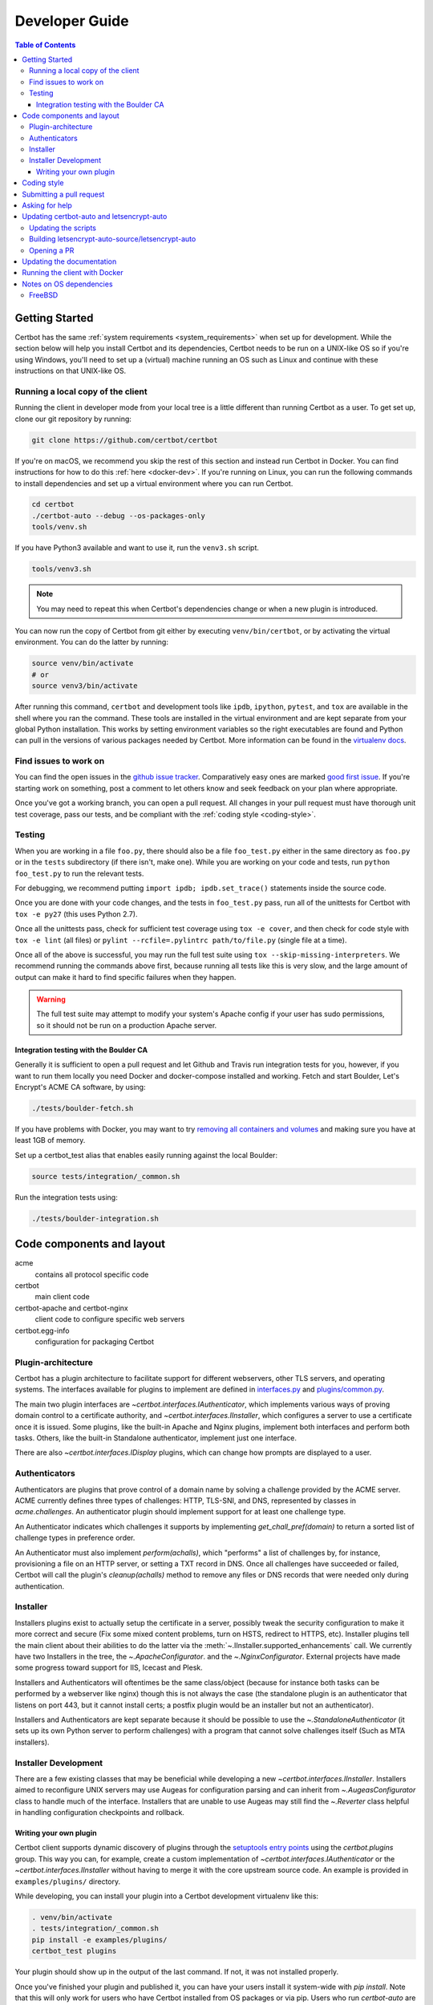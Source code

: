 ===============
Developer Guide
===============

.. contents:: Table of Contents
   :local:


.. _getting_started:

Getting Started
===============

Certbot has the same :ref:`system requirements <system_requirements>` when set
up for development.  While the section below will help you install Certbot and
its dependencies, Certbot needs to be run on a UNIX-like OS so if you're using
Windows, you'll need to set up a (virtual) machine running an OS such as Linux
and continue with these instructions on that UNIX-like OS.

Running a local copy of the client
----------------------------------

Running the client in developer mode from your local tree is a little different
than running Certbot as a user. To get set up, clone our git repository by
running:

.. code-block:: shell

   git clone https://github.com/certbot/certbot

If you're on macOS, we recommend you skip the rest of this section and instead
run Certbot in Docker. You can find instructions for how to do this :ref:`here
<docker-dev>`. If you're running on Linux, you can run the following commands to
install dependencies and set up a virtual environment where you can run
Certbot.

.. code-block:: shell

   cd certbot
   ./certbot-auto --debug --os-packages-only
   tools/venv.sh

If you have Python3 available and want to use it, run the ``venv3.sh`` script.

.. code-block:: shell

   tools/venv3.sh

.. note:: You may need to repeat this when
  Certbot's dependencies change or when a new plugin is introduced.

You can now run the copy of Certbot from git either by executing
``venv/bin/certbot``, or by activating the virtual environment. You can do the
latter by running:

.. code-block:: shell

   source venv/bin/activate
   # or
   source venv3/bin/activate

After running this command, ``certbot`` and development tools like ``ipdb``,
``ipython``, ``pytest``, and ``tox`` are available in the shell where you ran
the command. These tools are installed in the virtual environment and are kept
separate from your global Python installation. This works by setting
environment variables so the right executables are found and Python can pull in
the versions of various packages needed by Certbot.  More information can be
found in the `virtualenv docs`_.

.. _`virtualenv docs`: https://virtualenv.pypa.io

Find issues to work on
----------------------

You can find the open issues in the `github issue tracker`_.  Comparatively
easy ones are marked `good first issue`_.  If you're starting work on
something, post a comment to let others know and seek feedback on your plan
where appropriate.

Once you've got a working branch, you can open a pull request.  All changes in
your pull request must have thorough unit test coverage, pass our
tests, and be compliant with the :ref:`coding style <coding-style>`.

.. _github issue tracker: https://github.com/certbot/certbot/issues
.. _good first issue: https://github.com/certbot/certbot/issues?q=is%3Aopen+is%3Aissue+label%3A%22good+first+issue%22

.. _testing:

Testing
-------

When you are working in a file ``foo.py``, there should also be a file ``foo_test.py``
either in the same directory as ``foo.py`` or in the ``tests`` subdirectory
(if there isn't, make one). While you are working on your code and tests, run
``python foo_test.py`` to run the relevant tests.

For debugging, we recommend putting
``import ipdb; ipdb.set_trace()`` statements inside the source code.

Once you are done with your code changes, and the tests in ``foo_test.py`` pass,
run all of the unittests for Certbot with ``tox -e py27`` (this uses Python
2.7).

Once all the unittests pass, check for sufficient test coverage using
``tox -e cover``, and then check for code style with ``tox -e lint`` (all files)
or ``pylint --rcfile=.pylintrc path/to/file.py`` (single file at a time).

Once all of the above is successful, you may run the full test suite using
``tox --skip-missing-interpreters``. We recommend running the commands above
first, because running all tests like this is very slow, and the large amount
of output can make it hard to find specific failures when they happen.

.. warning:: The full test suite may attempt to modify your system's Apache
  config if your user has sudo permissions, so it should not be run on a
  production Apache server.

.. _integration:

Integration testing with the Boulder CA
~~~~~~~~~~~~~~~~~~~~~~~~~~~~~~~~~~~~~~~

Generally it is sufficient to open a pull request and let Github and Travis run
integration tests for you, however, if you want to run them locally you need
Docker and docker-compose installed and working. Fetch and start Boulder, Let's
Encrypt's ACME CA software, by using:

.. code-block:: shell

  ./tests/boulder-fetch.sh

If you have problems with Docker, you may want to try `removing all containers and
volumes`_ and making sure you have at least 1GB of memory.

Set up a certbot_test alias that enables easily running against the local
Boulder:

.. code-block:: shell

   source tests/integration/_common.sh

Run the integration tests using:

.. code-block:: shell

  ./tests/boulder-integration.sh

.. _removing all containers and volumes: https://www.digitalocean.com/community/tutorials/how-to-remove-docker-images-containers-and-volumes

Code components and layout
==========================

acme
  contains all protocol specific code
certbot
  main client code
certbot-apache and certbot-nginx
  client code to configure specific web servers
certbot.egg-info
  configuration for packaging Certbot


Plugin-architecture
-------------------

Certbot has a plugin architecture to facilitate support for
different webservers, other TLS servers, and operating systems.
The interfaces available for plugins to implement are defined in
`interfaces.py`_ and `plugins/common.py`_.

The main two plugin interfaces are `~certbot.interfaces.IAuthenticator`, which
implements various ways of proving domain control to a certificate authority,
and `~certbot.interfaces.IInstaller`, which configures a server to use a
certificate once it is issued. Some plugins, like the built-in Apache and Nginx
plugins, implement both interfaces and perform both tasks. Others, like the
built-in Standalone authenticator, implement just one interface.

There are also `~certbot.interfaces.IDisplay` plugins,
which can change how prompts are displayed to a user.

.. _interfaces.py: https://github.com/certbot/certbot/blob/master/certbot/interfaces.py
.. _plugins/common.py: https://github.com/certbot/certbot/blob/master/certbot/plugins/common.py#L34


Authenticators
--------------

Authenticators are plugins that prove control of a domain name by solving a
challenge provided by the ACME server. ACME currently defines three types of
challenges: HTTP, TLS-SNI, and DNS, represented by classes in `acme.challenges`.
An authenticator plugin should implement support for at least one challenge type.

An Authenticator indicates which challenges it supports by implementing
`get_chall_pref(domain)` to return a sorted list of challenge types in
preference order.

An Authenticator must also implement `perform(achalls)`, which "performs" a list
of challenges by, for instance, provisioning a file on an HTTP server, or
setting a TXT record in DNS. Once all challenges have succeeded or failed,
Certbot will call the plugin's `cleanup(achalls)` method to remove any files or
DNS records that were needed only during authentication.

Installer
---------

Installers plugins exist to actually setup the certificate in a server,
possibly tweak the security configuration to make it more correct and secure
(Fix some mixed content problems, turn on HSTS, redirect to HTTPS, etc).
Installer plugins tell the main client about their abilities to do the latter
via the :meth:`~.IInstaller.supported_enhancements` call. We currently
have two Installers in the tree, the `~.ApacheConfigurator`. and the
`~.NginxConfigurator`.  External projects have made some progress toward
support for IIS, Icecast and Plesk.

Installers and Authenticators will oftentimes be the same class/object
(because for instance both tasks can be performed by a webserver like nginx)
though this is not always the case (the standalone plugin is an authenticator
that listens on port 443, but it cannot install certs; a postfix plugin would
be an installer but not an authenticator).

Installers and Authenticators are kept separate because
it should be possible to use the `~.StandaloneAuthenticator` (it sets
up its own Python server to perform challenges) with a program that
cannot solve challenges itself (Such as MTA installers).


Installer Development
---------------------

There are a few existing classes that may be beneficial while
developing a new `~certbot.interfaces.IInstaller`.
Installers aimed to reconfigure UNIX servers may use Augeas for
configuration parsing and can inherit from `~.AugeasConfigurator` class
to handle much of the interface. Installers that are unable to use
Augeas may still find the `~.Reverter` class helpful in handling
configuration checkpoints and rollback.


.. _dev-plugin:

Writing your own plugin
~~~~~~~~~~~~~~~~~~~~~~~

Certbot client supports dynamic discovery of plugins through the
`setuptools entry points`_ using the `certbot.plugins` group. This
way you can, for example, create a custom implementation of
`~certbot.interfaces.IAuthenticator` or the
`~certbot.interfaces.IInstaller` without having to merge it
with the core upstream source code. An example is provided in
``examples/plugins/`` directory.

While developing, you can install your plugin into a Certbot development
virtualenv like this:

.. code-block:: shell

  . venv/bin/activate
  . tests/integration/_common.sh
  pip install -e examples/plugins/
  certbot_test plugins

Your plugin should show up in the output of the last command. If not,
it was not installed properly.

Once you've finished your plugin and published it, you can have your
users install it system-wide with `pip install`. Note that this will
only work for users who have Certbot installed from OS packages or via
pip. Users who run `certbot-auto` are currently unable to use third-party
plugins. It's technically possible to install third-party plugins into
the virtualenv used by `certbot-auto`, but they will be wiped away when
`certbot-auto` upgrades.

.. warning:: Please be aware though that as this client is still in a
   developer-preview stage, the API may undergo a few changes. If you
   believe the plugin will be beneficial to the community, please
   consider submitting a pull request to the repo and we will update
   it with any necessary API changes.

.. _`setuptools entry points`:
    http://setuptools.readthedocs.io/en/latest/pkg_resources.html#entry-points

.. _coding-style:

Coding style
============

Please:

1. **Be consistent with the rest of the code**.

2. Read `PEP 8 - Style Guide for Python Code`_.

3. Follow the `Google Python Style Guide`_, with the exception that we
   use `Sphinx-style`_ documentation::

        def foo(arg):
            """Short description.

            :param int arg: Some number.

            :returns: Argument
            :rtype: int

            """
            return arg

4. Remember to use ``pylint``.

.. _Google Python Style Guide:
  https://google.github.io/styleguide/pyguide.html
.. _Sphinx-style: http://sphinx-doc.org/
.. _PEP 8 - Style Guide for Python Code:
  https://www.python.org/dev/peps/pep-0008

Submitting a pull request
=========================

Steps:

1. Write your code!
2. Make sure your environment is set up properly and that you're in your
   virtualenv. You can do this by running ``./tools/venv.sh``.
   (this is a **very important** step)
3. Run ``tox -e lint`` to check for pylint errors. Fix any errors.
4. Run ``tox --skip-missing-interpreters`` to run the entire test suite
   including coverage. The ``--skip-missing-interpreters`` argument ignores
   missing versions of Python needed for running the tests. Fix any errors.
5. Submit the PR.
6. Did your tests pass on Travis? If they didn't, fix any errors.

Asking for help
===============

If you have any questions while working on a Certbot issue, don't hesitate to
ask for help! You can do this in the #letsencrypt-dev IRC channel on Freenode.
If you don't already have an IRC client set up, we recommend you join using
`Riot <https://riot.im/app/#/room/#freenode_#letsencrypt-dev:matrix.org>`_.

Updating certbot-auto and letsencrypt-auto
==========================================

Updating the scripts
--------------------
Developers should *not* modify the ``certbot-auto`` and ``letsencrypt-auto`` files
in the root directory of the repository.  Rather, modify the
``letsencrypt-auto.template`` and associated platform-specific shell scripts in
the ``letsencrypt-auto-source`` and
``letsencrypt-auto-source/pieces/bootstrappers`` directory, respectively.

Building letsencrypt-auto-source/letsencrypt-auto
-------------------------------------------------
Once changes to any of the aforementioned files have been made, the
``letsencrypt-auto-source/letsencrypt-auto`` script should be updated.  In lieu of
manually updating this script, run the build script, which lives at
``letsencrypt-auto-source/build.py``:

.. code-block:: shell

   python letsencrypt-auto-source/build.py

Running ``build.py`` will update the ``letsencrypt-auto-source/letsencrypt-auto``
script.  Note that the ``certbot-auto`` and ``letsencrypt-auto`` scripts in the root
directory of the repository will remain **unchanged** after this script is run.
Your changes will be propagated to these files during the next release of
Certbot.

Opening a PR
------------
When opening a PR, ensure that the following files are committed:

1. ``letsencrypt-auto-source/letsencrypt-auto.template`` and
   ``letsencrypt-auto-source/pieces/bootstrappers/*``
2. ``letsencrypt-auto-source/letsencrypt-auto`` (generated by ``build.py``)

It might also be a good idea to double check that **no** changes were
inadvertently made to the ``certbot-auto`` or ``letsencrypt-auto`` scripts in the
root of the repository.  These scripts will be updated by the core developers
during the next release.


Updating the documentation
==========================

In order to generate the Sphinx documentation, run the following
commands:

.. code-block:: shell

   make -C docs clean html man

This should generate documentation in the ``docs/_build/html``
directory.

.. note:: If you skipped the "Getting Started" instructions above,
  run ``pip install -e ".[docs]"`` to install Certbot's docs extras modules.


.. _docker-dev:

Running the client with Docker
==============================

You can use Docker Compose to quickly set up an environment for running and
testing Certbot. To install Docker Compose, follow the instructions at
https://docs.docker.com/compose/install/.

.. note:: Linux users can simply run ``pip install docker-compose`` to get
  Docker Compose after installing Docker Engine and activating your shell as
  described in the :ref:`Getting Started <getting_started>` section.

Now you can develop on your host machine, but run Certbot and test your changes
in Docker. When using ``docker-compose`` make sure you are inside your clone of
the Certbot repository. As an example, you can run the following command to
check for linting errors::

  docker-compose run --rm --service-ports development bash -c 'tox -e lint'

You can also leave a terminal open running a shell in the Docker container and
modify Certbot code in another window. The Certbot repo on your host machine is
mounted inside of the container so any changes you make immediately take
effect. To do this, run::

  docker-compose run --rm --service-ports development bash

Now running the check for linting errors described above is as easy as::

  tox -e lint

.. _prerequisites:

Notes on OS dependencies
========================

OS-level dependencies can be installed like so:

.. code-block:: shell

   ./certbot-auto --debug --os-packages-only

In general...

* ``sudo`` is required as a suggested way of running privileged process
* `Python`_ 2.7 or 3.4+ is required
* `Augeas`_ is required for the Python bindings
* ``virtualenv`` is used for managing other Python library dependencies

.. _Python: https://wiki.python.org/moin/BeginnersGuide/Download
.. _Augeas: http://augeas.net/
.. _Virtualenv: https://virtualenv.pypa.io


FreeBSD
-------

FreeBSD by default uses ``tcsh``. In order to activate virtualenv (see
above), you will need a compatible shell, e.g. ``pkg install bash &&
bash``.
